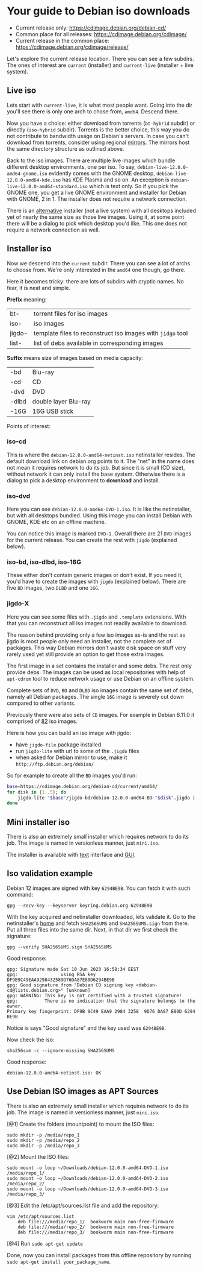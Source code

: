* Your guide to Debian iso downloads

- Current release only: https://cdimage.debian.org/debian-cd/
- Common place for all releases: https://cdimage.debian.org/cdimage/
- Current release in the common place: https://cdimage.debian.org/cdimage/release/

Let's explore the current release location. There you can see a few subdirs. The
ones of interest are =current= (installer) and =current-live= (installer + live
system).

** Live iso

Lets start with =current-live=, it is what most people want. Going into the dir
you'll see there is only one arch to chose from, =amd64=. Descend there.

Now you have a choice: either download from torrents (=bt-hybrid= subdir) or
directly (=iso-hybrid= subdir). Torrents is the better choice, this way you do
not contribute to bandwidth usage on Debian's servers. In case you can't
download from torrents, consider using regional [[https://www.debian.org/CD/http-ftp/#mirrors][mirrors]]. The mirrors host the
same directory structure as outlined above.

Back to the iso images. There are multiple live images which bundle different
desktop environments, one per iso. To say, =debian-live-12.0.0-amd64-gnome.iso=
evidently comes with the GNOME desktop, =debian-live-12.0.0-amd64-kde.iso= has
KDE Plasma and so on. An exception is =debian-live-12.0.0-amd64-standard.iso=
which is text only. So if you pick the GNOME one, you get a live GNOME
environment and installer for Debian with GNOME, 2 in 1. The installer does not
require a network connection.

There is an [[#iso-dvd][alternative]] installer (not a live system) with all desktops included
yet of nearly the same size as those live images. Using it, at some point there
will be a dialog to pick which desktop you'd like. This one does not require a
network connection as well.

** Installer iso

Now we descend into the =current= subdir. There you can see a lot of archs to
choose from. We're only interested in the =amd64= one though, go there.

Here it becomes tricky: there are lots of subdirs with cryptic names. No fear,
it is neat and simple.

*Prefix* meaning:

| bt-    | torrent files for iso images                               |
| iso-   | iso images                                                 |
| jigdo- | template files to reconstruct iso images with =jidgo= tool |
| list-  | list of debs available in corresponding images             |

*Suffix* means size of images based on media capacity:

| -bd   | Blu-ray              |
| -cd   | CD                   |
| -dvd  | DVD                  |
| -dlbd | double layer Blu-ray |
| -16G  | 16G USB stick        |

Points of interest:

*** iso-cd

This is where the =debian-12.0.0-amd64-netinst.iso= netinstaller resides. The
default download link on debian.org points to it. The "net" in the name does not
mean it requires network to do its job. But since it is small (CD size), without
network it can only install the base system. Otherwise there is a dialog to pick
a desktop environment to *download* and install.

*** iso-dvd

Here you can see =debian-12.0.0-amd64-DVD-1.iso=. It is like the netinstaller,
but with all desktops bundled. Using this image you can install Debian with
GNOME, KDE etc on an offline machine.

You can notice this image is marked =DVD-1=. Overall there are 21 =DVD= images
for the current release. You can create the rest with =jigdo= (explained below).

*** iso-bd, iso-dlbd, iso-16G

These either don't contain generic images or don't exist. If you need it, you'd
have to create the images with =jigdo= (explained below). There are five =BD=
images, two =DLBD= and one =16G=.

*** jigdo-X

Here you can see some files with =.jigdo= and =.template= extensions. With that
you can reconstruct all iso images not readily available to download.

The reason behind providing only a few iso images as-is and the rest as jigdo is
most people only need an installer, not the complete set of packages. This way
Debian mirrors don't waste disk space on stuff very rarely used yet still
provide an option to get those extra images.

The first image in a set contains the installer and some debs. The rest only
provide debs. The images can be used as local repositories with help of
=apt-cdrom= tool to reduce network usage or use Debian on an offline system.

Complete sets of =DVD=, =BD= and =DLBD= iso images contain the same set of debs,
namely all Debian packages. The single =16G= image is severely cut down compared
to other variants.

Previously there were also sets of =CD= images. For example in Debian 8.11.0 it
comprised of [[https://cdimage.debian.org/cdimage/archive/8.11.0/amd64/jigdo-cd/][82]] iso images.

Here is how you can build an iso image with jigdo:

- have =jigdo-file= package installed
- run =jigdo-lite= with url to some of the =.jigdo= files
- when asked for Debian mirror to use, make it =http://ftp.debian.org/debian/=

So for example to create all the =BD= images you'd run:

#+begin_src sh
  base=https://cdimage.debian.org/debian-cd/current/amd64/
  for disk in {1..5}; do
      jigdo-lite "$base"/jigdo-bd/debian-12.0.0-amd64-BD-"$disk".jigdo || break
  done
#+end_src

** Mini installer iso

There is also an extremely small installer which requires network to do its
job. The image is named in versionless manner, just =mini.iso=.

The installer is available with [[http://ftp.debian.org/debian/dists/stable/main/installer-amd64/current/images/netboot/][text]] interface and [[http://ftp.debian.org/debian/dists/stable/main/installer-amd64/current/images/netboot/gtk/][GUI]].

** Iso validation example

Debian 12 images are signed with key =6294BE9B=. You can fetch it with such
command:

#+begin_example
  gpg --recv-key --keyserver keyring.debian.org 6294BE9B
#+end_example

With the key acquired and netinstaller downloaded, lets validate it. Go to the
netinstaller's [[https://cdimage.debian.org/debian-cd/current/amd64/iso-cd/][home]] and fetch =SHA256SUMS= and =SHA256SUMS.sign= from there. Put
all three files into the same dir. Next, in that dir we first check the
signature:

#+begin_example
  gpg --verify SHA256SUMS.sign SHA256SUMS
#+end_example

Good response:

#+begin_example
  gpg: Signature made Sat 10 Jun 2023 16:58:34 EEST
  gpg:                using RSA key DF9B9C49EAA9298432589D76DA87E80D6294BE9B
  gpg: Good signature from "Debian CD signing key <debian-cd@lists.debian.org>" [unknown]
  gpg: WARNING: This key is not certified with a trusted signature!
  gpg:          There is no indication that the signature belongs to the owner.
  Primary key fingerprint: DF9B 9C49 EAA9 2984 3258  9D76 DA87 E80D 6294 BE9B
#+end_example

Notice is says "Good signature" and the key used was =6294BE9B=.

Now check the iso:

#+begin_example
  sha256sum -c --ignore-missing SHA256SUMS
#+end_example

Good response:

#+begin_example
  debian-12.0.0-amd64-netinst.iso: OK
#+end_example

** Use Debian ISO images as APT Sources

There is also an extremely small installer which requires network to do its
job. The image is named in versionless manner, just =mini.iso=.

[@1] Create the folders (mountpoint) to mount the ISO files:

#+begin_example
  sudo mkdir -p /media/repo_1
  sudo mkdir -p /media/repo_2
  sudo mkdir -p /media/repo_3
#+end_example

[@2] Mount the ISO files:

#+begin_example
  sudo mount -o loop ~/Downloads/debian-12.0.0-amd64-DVD-1.iso /media/repo_1/
  sudo mount -o loop ~/Downloads/debian-12.0.0-amd64-DVD-2.iso /media/repo_2/
  sudo mount -o loop ~/Downloads/debian-12.0.0-amd64-DVD-3.iso /media/repo_3/
#+end_example

[@3] Edit the /etc/apt/sources.list file and add the repository:

#+begin_example
vim /etc/apt/sources.list
	deb file:///media/repo_1/  bookworm main non-free-firmware
	deb file:///media/repo_2/  bookworm main non-free-firmware
	deb file:///media/repo_3/  bookworm main non-free-firmware
#+end_example

[@4]  Run =sudo apt-get update=

Done, now you can install packages from this offline repository by running
=sudo apt-get install your_package_name=.
